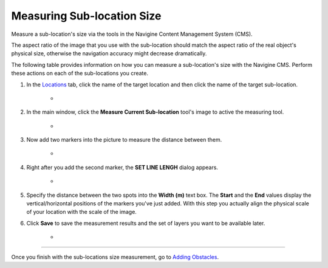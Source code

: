 ﻿Measuring Sub-location Size
===========================

Measure a sub-location's size via the tools in the Navigine Content Management System (CMS).

.. raw:: html

   <div class="note">

The aspect ratio of the image that you use with the sub-location should
match the aspect ratio of the real object's physical size, otherwise the
navigation accuracy might decrease dramatically.

.. raw:: html

   </div>

The following table provides information on how you can measure a
sub-location's size with the Navigine CMS. Perform these actions on each
of the sub-locations you create.

#. In the `Locations <http://client.navigine.com/maps>`__ tab, click the name of the target location and then click the name of the target sub-location.

	* |image0|

#. In the main window, click the **Measure Current Sub-location** tool's image to active the measuring tool.

	* |image1|

#. Now add two markers into the picture to measure the distance between them.

	* |image2|

#. Right after you add the second marker, the **SET LINE LENGH** dialog appears.

	* |image3|

#. Specify the distance between the two spots into the **Width (m)** text box. The **Start** and the **End** values display the vertical/horizontal positions of the markers you've just added. With this step you actually align the physical scale of your location with the scale of the image.

#. Click **Save** to save the measurement results and the set of layers you want to be available later.

	* |image4|

--------------

Once you finish with the sub-locations size measurement, go to `Adding Obstacles <cm_adding_obstacles.html>`__.


.. |image0| image:: _static/measure-sub-locations.png
.. |image1| image:: _static/measure-sub-locations-tool.png
.. |image2| image:: _static/add-markers-to-measure.png
.. |image3| image:: _static/SET-LINE-LENGH.png
.. |image4| image:: _static/save_button.png